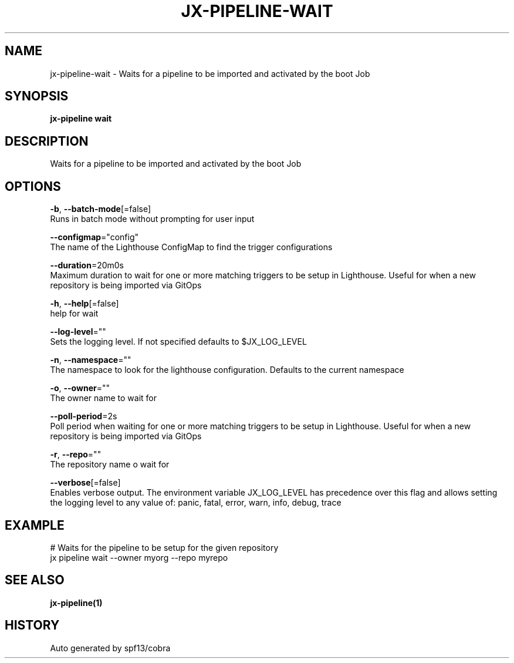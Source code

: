 .TH "JX-PIPELINE\-WAIT" "1" "" "Auto generated by spf13/cobra" "" 
.nh
.ad l


.SH NAME
.PP
jx\-pipeline\-wait \- Waits for a pipeline to be imported and activated by the boot Job


.SH SYNOPSIS
.PP
\fBjx\-pipeline wait\fP


.SH DESCRIPTION
.PP
Waits for a pipeline to be imported and activated by the boot Job


.SH OPTIONS
.PP
\fB\-b\fP, \fB\-\-batch\-mode\fP[=false]
    Runs in batch mode without prompting for user input

.PP
\fB\-\-configmap\fP="config"
    The name of the Lighthouse ConfigMap to find the trigger configurations

.PP
\fB\-\-duration\fP=20m0s
    Maximum duration to wait for one or more matching triggers to be setup in Lighthouse. Useful for when a new repository is being imported via GitOps

.PP
\fB\-h\fP, \fB\-\-help\fP[=false]
    help for wait

.PP
\fB\-\-log\-level\fP=""
    Sets the logging level. If not specified defaults to $JX\_LOG\_LEVEL

.PP
\fB\-n\fP, \fB\-\-namespace\fP=""
    The namespace to look for the lighthouse configuration. Defaults to the current namespace

.PP
\fB\-o\fP, \fB\-\-owner\fP=""
    The owner name to wait for

.PP
\fB\-\-poll\-period\fP=2s
    Poll period when waiting for one or more matching triggers to be setup in Lighthouse. Useful for when a new repository is being imported via GitOps

.PP
\fB\-r\fP, \fB\-\-repo\fP=""
    The repository name o wait for

.PP
\fB\-\-verbose\fP[=false]
    Enables verbose output. The environment variable JX\_LOG\_LEVEL has precedence over this flag and allows setting the logging level to any value of: panic, fatal, error, warn, info, debug, trace


.SH EXAMPLE
.PP
# Waits for the pipeline to be setup for the given repository
  jx pipeline wait \-\-owner myorg \-\-repo myrepo


.SH SEE ALSO
.PP
\fBjx\-pipeline(1)\fP


.SH HISTORY
.PP
Auto generated by spf13/cobra
